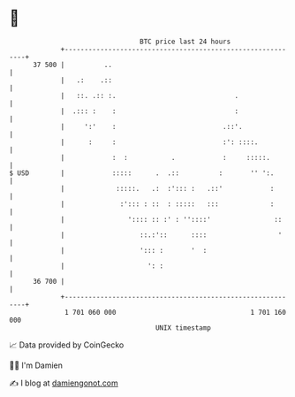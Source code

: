 * 👋

#+begin_example
                                    BTC price last 24 hours                    
                +------------------------------------------------------------+ 
         37 500 |          ..                                                | 
                |   .:    .::                                                | 
                |   ::. .:: :.                              .                | 
                |  .::: :    :                              :                | 
                |     ':'    :                           .::'.               | 
                |      :     :                           :': ::::.           | 
                |            :  :           .            :     :::::.        | 
   $ USD        |            :::::      .  .::          :       '' ':.       | 
                |             :::::.   .:  :'::: :   .::'            :       | 
                |              :'::: : ::  : :::::   :::             :       | 
                |                ':::: :: :' : ''::::'                ::     | 
                |                   ::.:'::      ::::                  '     | 
                |                   '::: :       '  :                        | 
                |                     ': :                                   | 
         36 700 |                                                            | 
                +------------------------------------------------------------+ 
                 1 701 060 000                                  1 701 160 000  
                                        UNIX timestamp                         
#+end_example
📈 Data provided by CoinGecko

🧑‍💻 I'm Damien

✍️ I blog at [[https://www.damiengonot.com][damiengonot.com]]
